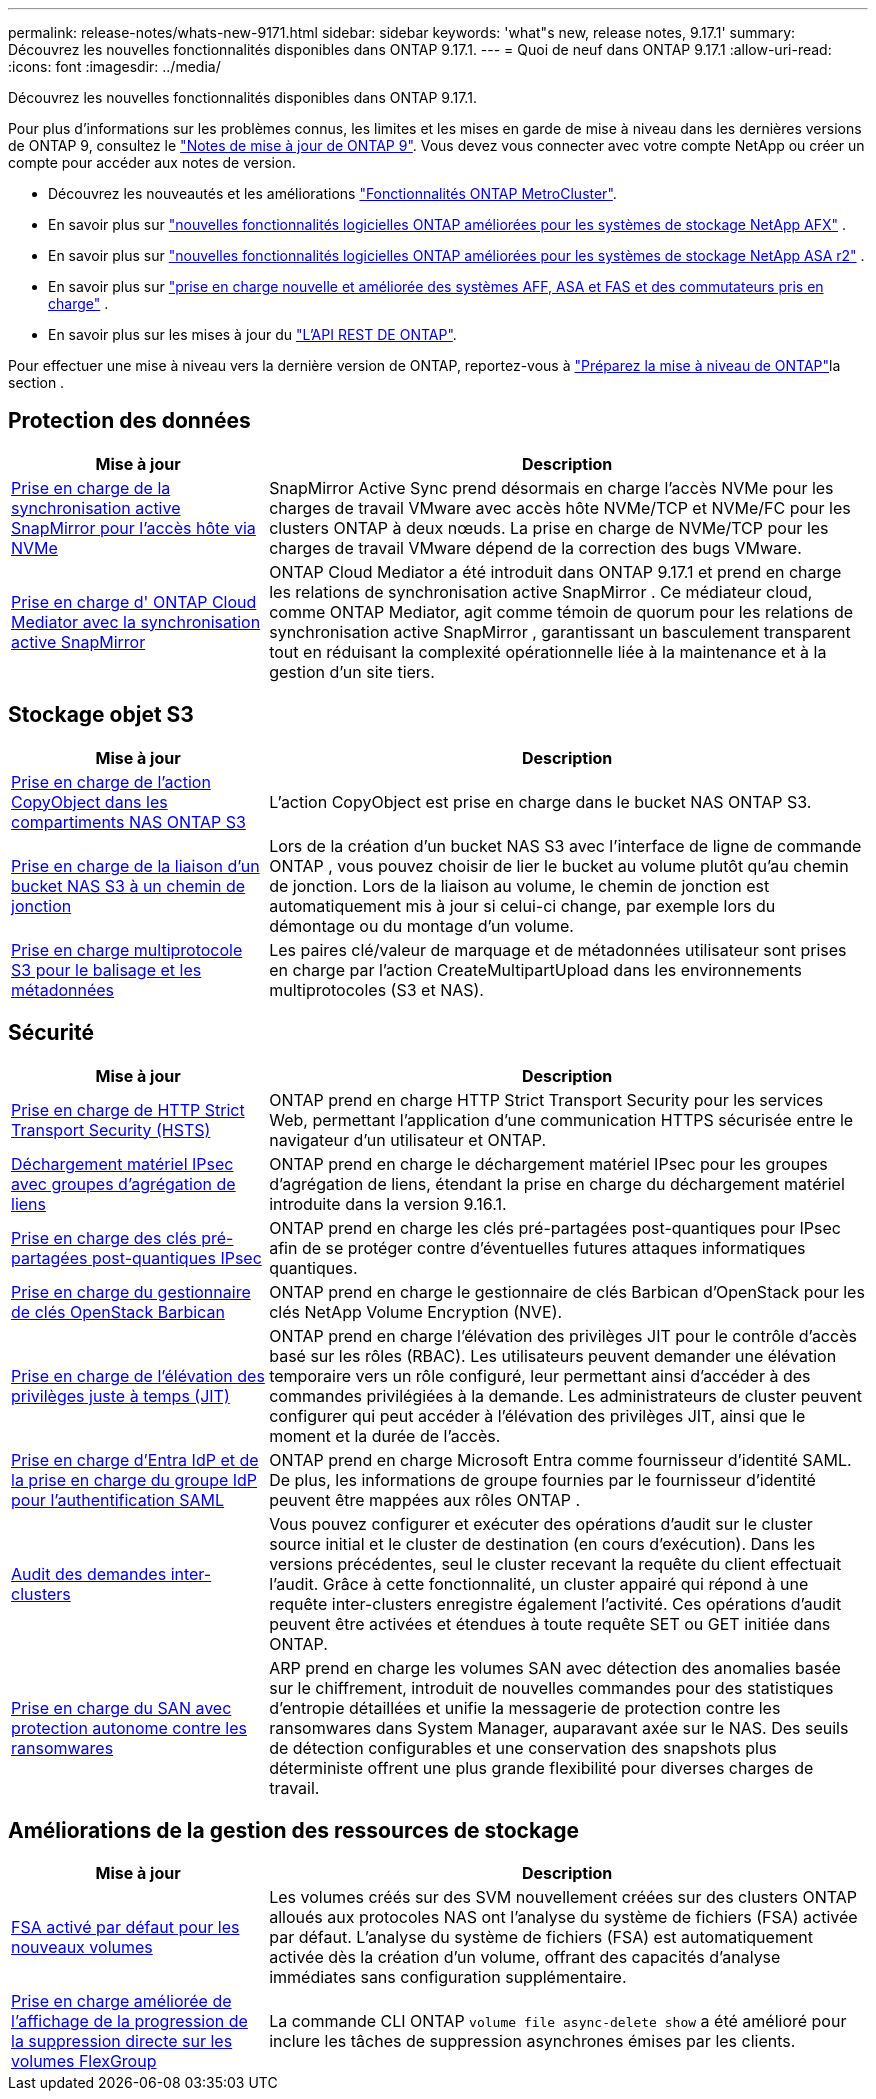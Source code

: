 ---
permalink: release-notes/whats-new-9171.html 
sidebar: sidebar 
keywords: 'what"s new, release notes, 9.17.1' 
summary: Découvrez les nouvelles fonctionnalités disponibles dans ONTAP 9.17.1. 
---
= Quoi de neuf dans ONTAP 9.17.1
:allow-uri-read: 
:icons: font
:imagesdir: ../media/


[role="lead"]
Découvrez les nouvelles fonctionnalités disponibles dans ONTAP 9.17.1.

Pour plus d'informations sur les problèmes connus, les limites et les mises en garde de mise à niveau dans les dernières versions de ONTAP 9, consultez le https://library.netapp.com/ecm/ecm_download_file/ECMLP2492508["Notes de mise à jour de ONTAP 9"^]. Vous devez vous connecter avec votre compte NetApp ou créer un compte pour accéder aux notes de version.

* Découvrez les nouveautés et les améliorations https://docs.netapp.com/us-en/ontap-metrocluster/releasenotes/mcc-new-features.html["Fonctionnalités ONTAP MetroCluster"^].
* En savoir plus sur  https://docs.netapp.com/us-en/ontap-afx/release-notes/whats-new-9171.html["nouvelles fonctionnalités logicielles ONTAP améliorées pour les systèmes de stockage NetApp AFX"^] .
* En savoir plus sur  https://docs.netapp.com/us-en/asa-r2/release-notes/whats-new-9171.html["nouvelles fonctionnalités logicielles ONTAP améliorées pour les systèmes de stockage NetApp ASA r2"^] .
* En savoir plus sur  https://docs.netapp.com/us-en/ontap-systems/whats-new.html["prise en charge nouvelle et améliorée des systèmes AFF, ASA et FAS et des commutateurs pris en charge"^] .
* En savoir plus sur les mises à jour du https://docs.netapp.com/us-en/ontap-automation/whats_new.html["L'API REST DE ONTAP"^].


Pour effectuer une mise à niveau vers la dernière version de ONTAP, reportez-vous à link:../upgrade/create-upgrade-plan.html["Préparez la mise à niveau de ONTAP"]la section .



== Protection des données

[cols="30%,70%"]
|===
| Mise à jour | Description 


 a| 
xref:../nvme/support-limitations.html#features[Prise en charge de la synchronisation active SnapMirror pour l'accès hôte via NVMe]
 a| 
SnapMirror Active Sync prend désormais en charge l'accès NVMe pour les charges de travail VMware avec accès hôte NVMe/TCP et NVMe/FC pour les clusters ONTAP à deux nœuds. La prise en charge de NVMe/TCP pour les charges de travail VMware dépend de la correction des bugs VMware.



 a| 
xref:../snapmirror-active-sync/index.html[Prise en charge d' ONTAP Cloud Mediator avec la synchronisation active SnapMirror]
 a| 
ONTAP Cloud Mediator a été introduit dans ONTAP 9.17.1 et prend en charge les relations de synchronisation active SnapMirror . Ce médiateur cloud, comme ONTAP Mediator, agit comme témoin de quorum pour les relations de synchronisation active SnapMirror , garantissant un basculement transparent tout en réduisant la complexité opérationnelle liée à la maintenance et à la gestion d'un site tiers.

|===


== Stockage objet S3

[cols="30%,70%"]
|===
| Mise à jour | Description 


 a| 
xref:../s3-multiprotocol/index.html[Prise en charge de l'action CopyObject dans les compartiments NAS ONTAP S3]
 a| 
L'action CopyObject est prise en charge dans le bucket NAS ONTAP S3.



 a| 
xref:../s3-multiprotocol/create-nas-bucket-task.html[Prise en charge de la liaison d'un bucket NAS S3 à un chemin de jonction]
 a| 
Lors de la création d'un bucket NAS S3 avec l'interface de ligne de commande ONTAP , vous pouvez choisir de lier le bucket au volume plutôt qu'au chemin de jonction. Lors de la liaison au volume, le chemin de jonction est automatiquement mis à jour si celui-ci change, par exemple lors du démontage ou du montage d'un volume.



 a| 
xref:../s3-multiprotocol/index.html#object-multipart-upload[Prise en charge multiprotocole S3 pour le balisage et les métadonnées]
 a| 
Les paires clé/valeur de marquage et de métadonnées utilisateur sont prises en charge par l'action CreateMultipartUpload dans les environnements multiprotocoles (S3 et NAS).

|===


== Sécurité

[cols="30%,70%"]
|===
| Mise à jour | Description 


 a| 
xref:../system-admin/use-hsts-task.html[Prise en charge de HTTP Strict Transport Security (HSTS)]
 a| 
ONTAP prend en charge HTTP Strict Transport Security pour les services Web, permettant l'application d'une communication HTTPS sécurisée entre le navigateur d'un utilisateur et ONTAP.



 a| 
xref:../networking/ipsec-prepare.html[Déchargement matériel IPsec avec groupes d'agrégation de liens]
 a| 
ONTAP prend en charge le déchargement matériel IPsec pour les groupes d'agrégation de liens, étendant la prise en charge du déchargement matériel introduite dans la version 9.16.1.



 a| 
xref:../networking/ipsec-prepare.html[Prise en charge des clés pré-partagées post-quantiques IPsec]
 a| 
ONTAP prend en charge les clés pré-partagées post-quantiques pour IPsec afin de se protéger contre d'éventuelles futures attaques informatiques quantiques.



 a| 
xref:../encryption-at-rest/manage-keys-barbican-task.html[Prise en charge du gestionnaire de clés OpenStack Barbican]
 a| 
ONTAP prend en charge le gestionnaire de clés Barbican d'OpenStack pour les clés NetApp Volume Encryption (NVE).



 a| 
xref:../authentication/configure-jit-elevation-task.html[Prise en charge de l'élévation des privilèges juste à temps (JIT)]
 a| 
ONTAP prend en charge l'élévation des privilèges JIT pour le contrôle d'accès basé sur les rôles (RBAC). Les utilisateurs peuvent demander une élévation temporaire vers un rôle configuré, leur permettant ainsi d'accéder à des commandes privilégiées à la demande. Les administrateurs de cluster peuvent configurer qui peut accéder à l'élévation des privilèges JIT, ainsi que le moment et la durée de l'accès.



 a| 
xref:../system-admin/configure-saml-authentication-task.html[Prise en charge d'Entra IdP et de la prise en charge du groupe IdP pour l'authentification SAML]
 a| 
ONTAP prend en charge Microsoft Entra comme fournisseur d'identité SAML. De plus, les informations de groupe fournies par le fournisseur d'identité peuvent être mappées aux rôles ONTAP .



 a| 
xref:../system-admin/audit-manage-cross-cluster-requests.html[Audit des demandes inter-clusters]
 a| 
Vous pouvez configurer et exécuter des opérations d'audit sur le cluster source initial et le cluster de destination (en cours d'exécution). Dans les versions précédentes, seul le cluster recevant la requête du client effectuait l'audit. Grâce à cette fonctionnalité, un cluster appairé qui répond à une requête inter-clusters enregistre également l'activité. Ces opérations d'audit peuvent être activées et étendues à toute requête SET ou GET initiée dans ONTAP.



 a| 
xref:../anti-ransomware/index.html[Prise en charge du SAN avec protection autonome contre les ransomwares]
 a| 
ARP prend en charge les volumes SAN avec détection des anomalies basée sur le chiffrement, introduit de nouvelles commandes pour des statistiques d'entropie détaillées et unifie la messagerie de protection contre les ransomwares dans System Manager, auparavant axée sur le NAS. Des seuils de détection configurables et une conservation des snapshots plus déterministe offrent une plus grande flexibilité pour diverses charges de travail.

|===


== Améliorations de la gestion des ressources de stockage

[cols="30%,70%"]
|===
| Mise à jour | Description 


 a| 
xref:../task_nas_file_system_analytics_enable.html[FSA activé par défaut pour les nouveaux volumes]
 a| 
Les volumes créés sur des SVM nouvellement créées sur des clusters ONTAP alloués aux protocoles NAS ont l'analyse du système de fichiers (FSA) activée par défaut. L'analyse du système de fichiers (FSA) est automatiquement activée dès la création d'un volume, offrant des capacités d'analyse immédiates sans configuration supplémentaire.



 a| 
xref:../flexgroup/fast-directory-delete-asynchronous-task.html[Prise en charge améliorée de l'affichage de la progression de la suppression directe sur les volumes FlexGroup]
 a| 
La commande CLI ONTAP  `volume file async-delete show` a été amélioré pour inclure les tâches de suppression asynchrones émises par les clients.

|===
